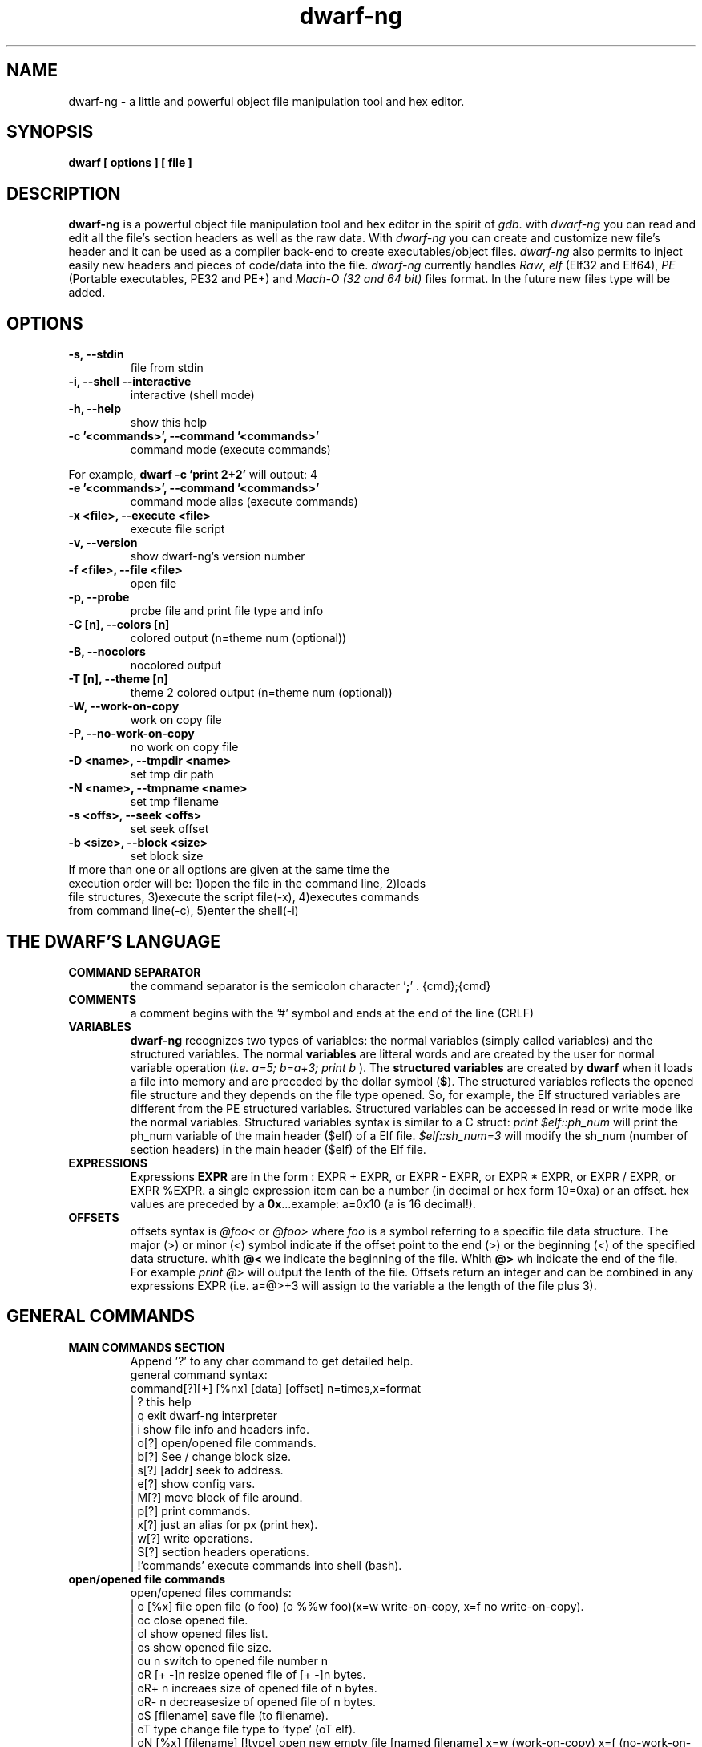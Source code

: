 .TH dwarf-ng 1 "(c) 2007-2013-2017 Fernando Iazeolla"
.SH NAME
dwarf-ng - a little and powerful object file manipulation tool and hex editor.
.SH SYNOPSIS
.B dwarf [ options ] [ file ]
.SH DESCRIPTION
.B dwarf-ng
is a powerful object file manipulation tool and hex editor in the spirit of \fIgdb\fP. with \fIdwarf-ng\fP you can read and edit all the file's section headers as well as the raw data. With \fIdwarf-ng\fP you can create and customize new file's header and it can be used as a compiler back-end to create executables/object files. \fIdwarf-ng\fP also permits to inject easily new headers and pieces of code/data into the file.
\fIdwarf-ng\fP currently handles \fIRaw\fP, \fIelf\fP (Elf32 and Elf64), \fIPE\fP (Portable executables, PE32 and PE+) and \fIMach-O (32 and 64 bit)\fP files format. In the future new files type will be added.
.SH OPTIONS
.TP
.B -s, --stdin
file from stdin
.TP
.B -i, --shell --interactive
interactive (shell mode)
.TP
.B -h, --help
show this help
.TP
.B -c '<commands>', --command '<commands>'
command  mode (execute commands)
.P
For example,
.B dwarf -c 'print 2+2'
will output:
4
.TP
.B -e '<commands>', --command '<commands>'
command  mode alias (execute commands)
.TP
.B -x <file>, --execute <file>
execute file script
.TP
.B -v, --version
show dwarf-ng's version number
.TP
.B -f <file>, --file <file>
open file
.TP
.B -p, --probe
probe file and print file type and info
.TP
.B -C [n], --colors [n]
colored output (n=theme num (optional))
.TP
.B -B, --nocolors
nocolored output
.TP
.B -T [n], --theme [n]
theme 2 colored output (n=theme num (optional))
.TP
.B -W, --work-on-copy
work on copy file
.TP
.B -P, --no-work-on-copy
no work on copy file
.TP
.B -D <name>, --tmpdir <name>
set tmp dir path
.TP
.B -N <name>, --tmpname <name>
set tmp filename
.TP
.B -s <offs>, --seek <offs>
set seek offset
.TP
.B -b <size>, --block <size>
set block size
.TP
If more than one or all options are given at the same time the execution order will be: 1)open the file in the command line, 2)loads file structures, 3)execute the script file(-x), 4)executes commands from command line(-c), 5)enter the shell(-i)
.SH THE DWARF'S LANGUAGE
.TP 
.B COMMAND SEPARATOR
the command separator is the semicolon character '\fB;\fP' .
{cmd};{cmd}
.TP
.B COMMENTS
a comment begins with the '#' symbol and ends at the end of the line (CRLF)
.TP
.B VARIABLES
.B dwarf-ng 
recognizes two types of variables: the normal variables (simply called variables) and the structured variables.
The normal \fBvariables\fP are litteral words and are created by the user for normal variable operation (\fIi.e. a=5; b=a+3; print b\fP ).
The \fBstructured variables\fP are created by \fBdwarf\fP when it loads a file into memory and are preceded by the dollar symbol (\fB$\fP). The structured variables reflects the opened file structure and they depends on the file type opened. So, for example,  the Elf structured variables are different from the PE structured variables. Structured variables can be accessed in read or write mode like the normal variables. Structured variables syntax is similar to a C struct:
\fIprint $elf::ph_num\fP will print the ph_num variable of the main header ($elf) of a Elf file.
\fI$elf::sh_num=3\fP will modify the sh_num (number of section headers) in the main header ($elf) of the Elf file.
.TP
.B EXPRESSIONS
Expressions \fBEXPR\fP are in the form : EXPR + EXPR, or EXPR - EXPR, or EXPR * EXPR, or EXPR / EXPR, or EXPR %EXPR. a single expression item can be a number (in decimal or hex form 10=0xa) or an offset. hex values are preceded by a \fB0x\fP...example: a=0x10 (a is 16 decimal!).
.TP
.B OFFSETS
offsets syntax is \fI @foo< \fP or \fI @foo> \fP where \fIfoo\fP is a symbol referring to a specific file data structure. The major (>) or minor (<) symbol indicate if the offset point to the end (>) or the beginning (<) of the specified data structure. whith \fB@<\fP we indicate the beginning of the file. Whith \fB@>\fP wh indicate the end of the file. For example \fIprint @>\fP will output the lenth of the file. Offsets return an integer and can be combined in any expressions EXPR (i.e. a=@>+3 will assign to the variable a the length of the file plus 3).
.SH GENERAL COMMANDS
.TP
.B MAIN COMMANDS SECTION
 Append '?' to any char command to get detailed help.
 general command syntax:
 command[?][+] [%nx] [data] [offset]    n=times,x=format
 | ?                this help
 | q                exit dwarf-ng interpreter
 | i                show file info and headers info.
 | o[?]             open/opened file commands.
 | b[?]             See / change block size.
 | s[?] [addr]      seek to address.
 | e[?]             show config vars.
 | M[?]             move block of file around.
 | p[?]             print commands.
 | x[?]             just an alias for px (print hex).
 | w[?]             write operations.
 | S[?]             section headers operations.
 | !'commands'      execute commands into shell (bash).
.TP
.B open/opened file commands
 open/opened files commands:
 | o [%x] file               open file (o foo) (o %%w foo)(x=w write-on-copy, x=f no write-on-copy).
 | oc                        close opened file.
 | ol                        show opened files list.
 | os                        show opened file size.
 | ou  n                     switch to opened file number n
 | oR  [+ -]n                resize opened file of [+ -]n bytes.
 | oR+ n                     increaes size of opened file of n bytes.
 | oR- n                     decreasesize of opened file of n bytes.
 | oS [filename]             save file (to filename).
 | oT type                   change file type to 'type' (oT elf).
 | oN [%x] [filename] [!type] open new empty file [named filename] x=w (work-on-copy) x=f (no-work-on-copy).
 | oP                        probe opened file type and load data struct.
 | oL                        probe opened file type and load data struct.(probe (oP) alias).
 | oO  [%x] filename         open filename without probing filetype and without loading data structures (x=w write-on-copy, x=f no-write-on-copy).
.TP
.B block size commands
 Get/Set block size
 | b             display current block size
 | b  33         set block size to 33
 | b+ 3          increase blocksize by 3
 | b- 16         decrease blocksize by 16
 | b  0xfa+4     numeric argument can be an expression
.TP
.B seek commands
 | s             Print current address
 | s  addr       Seek to address
 | s-            Undo seek
 | s+            Redo seek
 | s- n          Seek n bytes backward
 | s+ n          Seek n bytes forward
 | s--           Seek blocksize bytes backward
 | s++           Seek blocksize bytes forward
 | s*            List undo seek history
 | s/ DATA       Search for next occurrence of 'DATA'
 | s/x 9091      Search for next occurrence of \x90\x91
 | ss            Seek silently (without adding an entry to the seek history)
 | s             Print current address
.TP
.B print commands
 | pp[?] [%nx] [@]expr     generic print function.
 | px [%n][x]              hex print of n bytes from offset x.
 | pxl n                   hex print n lines.
 | pxx [%n][x]             hex pretty print of n bytes from offset x.
 | ps [%n][x]              print a string at offset x of n len.
 | pn [%x] [offs] [!%z]    print number (cC=char, sS=short(little, big endian), wW=word(little,big endian), qQ=quad) from offset in z format (d=decimal,x=hex) .
 | x  [%n][x]              same as px.
 | xl  n                   same as pxl.
 | xx [%n][x]              same as pxx.
.TP
.B write commands
write operations commands.
append '+' to the commands to perform the operation increasing the file size (not overwriting operations).
 | wx[+] [%n] '9190' [offset]          write hex 0x91 0x90 at offset max n bytes.
 | ws[+] [%n] 'foo' [offset]           write string foo at offset max n chars.
 | wz[+] [%n] 'foo' [offset]           write string zero terminated at offset max n chars.
 | wps[+] [%np|b] 'pattern' [offset]   write string pattern n times at offset (p repeats n times the string, b repeats n times the bytes[can trunc string]).
 | wpx[+] [%np|b] 'pattern' [offset]   write hex pattern n times at offset (p repeats n times the string, b repeats n times the bytes[can trunc string]).
 | wf[+] [%n] ./myfile [offset]        write myfile at offset max n bytes.
 | wr[+] [%n][offset]                  write random bytes at offset max n times.
 | wle[+] [%1|2|4|8] number [offset]   write little endian number of 1,2,4,8 bytes at offset.
 | wbe[+] [%1|2|4|8] number [offset]   write big endian number of 1,2,4,8 bytes at offset.
 | wn[+] [%cCsSwWqQ] number [offset]   write number at offset (c C=1byte, s=le short(little endian 2 bytes), S=be short, w=le word, W=be word(big endian 4 bytes), q=le quad(little endian 8 bytes), Q=be quad).
 | wo[?]                               write over operations commands.
.TP
.B write over commands
write over operations commands (n=times [bytes repeated], offs=offset)
 | woa [%n] expr [offs]        +=  addition (f.ex: woa 0x0102)
 | woA [%n] expr [offs]        &=  and
 | wos [%n] expr [offs]        -=  substraction
 | wol [%n] expr [offs]        <<= shift left
 | wom [%n] expr [offs]        *=  multiply
 | wor [%n] expr [offs]        >>= shift right
 | woo [%n] expr [offs]        |=  or
 | wox [%n] expr [offs]        ^=  xor  (f.ex: wox %4 0x90 0x100)
 | wo2 [offs]                  2=  2 byte endian swap
 | wo4 [offs]                  4=  4 byte endian swap
 | wo8 [offs]                  8=  8 byte endian swap
.SH CONFIG FILE
.TP
.B dwarfrc
\fBdwarf-ng\fP look for config files: \fI/etc/dwarfrc\fP first and then \fI.dwarfrc\fP in the $HOME directory. If no config file is founded dwarf-ng runs with default values. A snapshot of a config file il listed below:
.nf
#dwarf config file.
work_on_tmpcopy=yes #(yes|no)
verbose=0 #this is a comment
tmpdir="/tmp"
tmpname="dw_temp_filex"
colors=yes #(yes|no)
#theme=2 #(0=nocolors, 1=normalcolors, 2=boldcolors)

.fi
where a comment line begins with a \fB#\fP.

.SH FILE TYPES
.TP
.B ELF
.nf
main elf struct: $elf
program header: $ph[0..n]
section header: $sh[0..n]
.fi
.TP
.B PE
.nf
MZEXE struct: $mz
pe main header: $pe
$pe::FileHeader
$pe::OptionalHeader
PE section: $sect[0..n]
.fi
.TP
.B MACH-O
.nf
Macho main header: $mac
load command: $lc[0..n]
Macho section: $lc::sect[0..n]
.fi
.TP
.B MACH-O FAT BINARY (UNIVERSAL BINARY)
.nf
main fat header: $fat
file's architectures: $arch[0..n]
.fi
.SH EXAMPLES
.B #//var assignment
.nf
a=5; pp a
a=7
pp a
b=3
c=a+b+7
pp c
pp %x c		#prints c variable in hexadecimal format
.fi

.B #//structured variable
.nf
o myfile              #open the file
i                     #prints file's main structures
pp $elf               #prints the main elf structure (assuming an elf file :) )
pp $elf::ph_num       #prints program header's number
$elf::ph_num=7        #sets program header number
a=$sh[7]::offset      #puts into 'a' variable the 'offset' member of the 8th section header
pp $ph                #prints a list of all program header
pp $sh[0]             #prints the 1st section header details
.fi

.B #//offsets
.nf
pp @<       #prints the offset of the beginnig of the opened file (zero ;) )
pp @>       #prints the offset of the end of size (filesize ;) )
os          #equivalent to print @>
a=@sh[1]    #a is the offset of the beginning of the 2nd section header
c=@sh[1]<   #c=a
b=@sh[1]>   #b is the offset of the end of the 2nd section header
wx %10 '0' $sh[4]::offset   #inject 10 times the value 0 (zero) from '$sh[4]::offset' offset
wf ./vir.bin @ph[4]>        #inject the content of "vir.bin" file from the end of the 5th program header
.fi

.B #//header create
.nf
Sc+ ph @ph[2]>         #create a program header from the end of the 3rd program header's section 
Sc+ sh @sh[4]          #create a section header from the beginning of the 5th section and shift file so it won't overwrite data. 
                       #old $sh[4] is now $sh[5] and the section created is $sh[4]
$elf::sh_num=$elf::sh_num+1 #remember to increase the section number from the main elf header
.fi
.B #//hex editor && generic file operations
.nf
o myfile      #open the file
oO myfile     #open the file without loading data
oP            #probe file type and loads file data
x             #hexdump from actual offset
x 0x100       #hexdump from offset 0x100
s             #show current offset
s 0x100       #set offset at 0x100
b 0x33        #set block size eq 0x33
pp %x 10+2    #print 10+2 expression result in hex
pp %3 1       #print 3 times '1'
pp %3x @0x100 #print 3 bytes nin hex format starting al 0x100 offset
pp %3c @0     #print 3 char from offset 0
ps %3         #print 3 chat from current offset
oR+ 10        #resize file increase 10 bytes
M 0 +10 0x100 #move 10 bytes block from offset 0 to offset 0x100
M 0 0x23 0x44 #move bytes from 0 to 0x23 at new offset 0x44

...

(and many more....)
.SH SEE ALSO
readelf(1), objdump(1), ht(1), otool(1), gdb(1), elf(5), elfsh(1), elfdump(1)
.SH AUTHOR
.nf
Fernando Iazeolla < fernando.iazeolla_FOobAr_gmail_Baz_com, by replacing _fOoBar_ with a @ and _Baz_ with a . > - founder & core developer.
.SH COPYRIGHT
.nf
Copyright (C) 2007-2013-2017 Fernando Iazeolla < fernando.iazeolla_FOobAr_gmail_Baz_com, by replacing _fOoBar_ with a @ and _Baz_ with a . >
.P
This program is free software; you can redistribute it and/or modify
it under the terms of the GNU General Public License as published by
the Free Software Foundation; either version 2 of the License, or
(at your option) any later version.
.P
This program is distributed in the hope that it will be useful,
but WITHOUT ANY WARRANTY; without even the implied warranty of
MERCHANTABILITY or FITNESS FOR A PARTICULAR PURPOSE.  See the
GNU General Public License for more details.
.P
You should have received a copy of the GNU General Public License
along with this program. If not, see <http://www.gnu.org/licenses/>.
